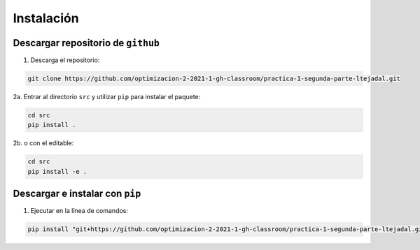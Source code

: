 ************
Instalación
************

Descargar repositorio de ``github``
===================================

1. Descarga el repositorio:

.. code-block:: bash

   git clone https://github.com/optimizacion-2-2021-1-gh-classroom/practica-1-segunda-parte-ltejadal.git

2a. Entrar al directorio ``src`` y utilizar ``pip`` para instalar el paquete: 

.. code-block:: bash

   cd src
   pip install .


2b. o con el editable:

.. code-block:: bash

   cd src
   pip install -e .


Descargar e instalar con ``pip``
===================================

1. Ejecutar en la línea de comandos:


.. code-block:: bash

   pip install "git+https://github.com/optimizacion-2-2021-1-gh-classroom/practica-1-segunda-parte-ltejadal.git#egg=ant-colony&subdirectory=src"
